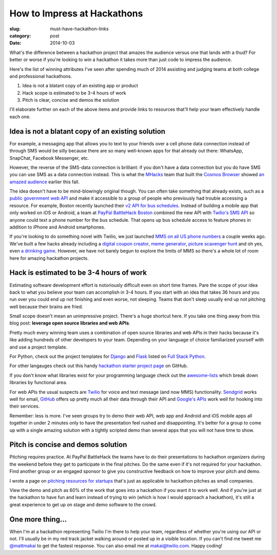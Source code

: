 How to Impress at Hackathons
============================

:slug: must-have-hackathon-links
:category: post
:date: 2014-10-03

What's the difference between a hackathon project that amazes the
audience versus one that lands with a thud? For better or worse 
if you're looking to win a hackathon it takes more than just code to 
impress the audience.

Here's the list of winning attributes I've seen after spending 
much of 2014 assisting and judging teams at both college and professional 
hackathons.

1. Idea is not a blatant copy of an existing app or product

2. Hack scope is estimated to be 3-4 hours of work

3. Pitch is clear, concise and demos the solution

I'll elaborate further on each of the above items and provide links to
resources that'll help your team effectively handle each one.


Idea is not a blatant copy of an existing solution
--------------------------------------------------
For example, a messaging app that allows you to text to your friends over
a cell phone data connection instead of through SMS would be silly 
because there are so many well-known apps for that already out there: 
WhatsApp, SnapChat, Facebook Messenger, etc.

However, the reverse of the SMS-data connection is brilliant: if you 
don't have a data connection but you do have SMS you can use 
SMS as a data connection instead. This is what the 
`MHacks <http://mhacks.org/>`_ team that built the 
`Cosmos Browser <http://cosmosbrowser.org/>`_ showed
`an amazed audience <https://gigaom.com/2014/09/11/cosmos-browser-uses-sms-to-provide-web-access-without-wi-fi-or-mobile-broadband/>`_
earlier this fall.

The idea doesn't have to be mind-blowingly original though. You can often
take something that already exists, such as a 
`public government web API <http://18f.github.io/API-All-the-X/pages/individual_apis>`_
and make it accessible to a group of people who previously had 
trouble accessing a resource. For example, Boston recently launched their 
`v2 API for bus schedules <http://www.mbta.com/rider_tools/developers/>`_.
Instead of building a mobile app that only worked on iOS or Android, a
team at `PayPal BattleHack Boston <https://2014.battlehack.org/boston>`_ 
combined the new API with `Twilio's SMS API <https://www.twilio.com/sms>`_
so anyone could text a phone number for the bus schedule. That opens up
bus schedule access to feature phones in addition to iPhone and Android 
smartphones.

If you're looking to do something novel with Twilio, we just launched
`MMS on all US phone numbers <https://www.twilio.com/mms>`_ a couple weeks
ago. We've built a few hacks already including a 
`digital coupon creator <https://www.twilio.com/blog/2014/10/branded-mms-coupon-generation-with-python-and-twilio.html>`_, 
`meme generator <https://www.twilio.com/blog/2014/10/how-to-build-a-meme-generator-using-twilio-mms-imgflip-and-sinatra.html>`_,
`picture scavenger hunt <https://www.twilio.com/blog/2014/09/build-a-picture-scavenger-hunt-using-twilio-mms.html>`_
and oh yes, even `a drinking game <http://readwrite.com/2014/09/26/friday-fun-twilio-flickr-api-picture-roulette-drinking-game>`_. 
However, we have not barely begun to explore the limits of MMS so there's
a whole lot of room here for amazing hackathon projects.



Hack is estimated to be 3-4 hours of work
-----------------------------------------
Estimating software development effort is notoriously difficult even on
short time frames. Pare the scope of your idea back to what you believe 
your team can accomplish in 3-4 hours. If you start with an idea that takes
36 hours and you run over you could end up not finishing and even worse,
not sleeping. Teams that don't sleep usually end up not pitching well 
because their brains are fried.

Small scope doesn't mean an unimpressive project. There's a huge shortcut 
here. If you take one thing away from this blog post: 
**leverage open source libraries and web APIs**. 

Pretty much every winning team uses a combination of open source libraries 
and web APIs in their hacks because it's like adding hundreds of 
other developers to your team. Depending on your language of choice 
familiarized yourself with and use a project template.

For Python, check out the project templates for 
`Django <http://www.fullstackpython.com/django.html>`_ and 
`Flask <http://www.fullstackpython.com/flask.html>`_ listed on 
`Full Stack Python <http://www.fullstackpython.com/>`_.

For other langauges check out this handy 
`hackathon starter project page <https://github.com/geekcamp-ph/hackathon-starters>`_ on GitHub.

If you don't know what libraries exist for your programming language
check out the 
`awesome-lists <https://github.com/bayandin/awesome-awesomeness>`_ which
break down libraries by functional area.

For web APIs the usual suspects are `Twilio <https://www.twilio.com/>`_ for
voice and text message (and now MMS) functionality. 
`Sendgrid <http://sendgrid.com/>`_ works well for email, 
`GitHub <https://developer.github.com/v3/>`_ offers up pretty much all their
data through their API and 
`Google's APIs <https://developers.google.com/apis-explorer/#p/>`_ work
well for hooking into their services. 

Remember: less is more. I've seen groups try to demo their web API, web app
and Android and iOS mobile apps all together in under 2 minutes only 
to have the presentation feel rushed and disappointing. It's better 
for a group to come up with a single amazing solution with a tightly
scripted demo than several apps that you will not have time to show.


Pitch is concise and demos solution
-----------------------------------
Pitching requires practice. At PayPal BattleHack the teams have to do their
presentations to hackathon organizers during the weekend before they get 
to participate in the final pitches. Do the same even if it's not required
for your hackathon. Find another group or an engaged sponsor to give you
constructive feedback on how to improve your pitch and demo. 

I wrote a page on 
`pitching resources for startups <http://www.howdoistartup.com/pitching.html>`_
that's just as applicable to hackathon pitches as small companies.

View the demo and pitch as 60% of the work that goes into a hackathon if
you want it to work well. And if you're just at the hackathon to have 
fun and learn instead of trying to win (which is how I would approach a
hackathon), it's still a great experience to get up on stage 
and demo software to the crowd.


One more thing...
-----------------
When I'm at a hackathon representing Twilio I'm there to help your team,
regardless of whether you're using our API or not. I'll usually be in my
red track jacket walking around or posted up in a visible location. If you
can't find me tweet me `@mattmakai <https://twitter.com/mattmakai>`_ to get
the fastest response. You can also email me at makai@twilio.com. Happy coding!

